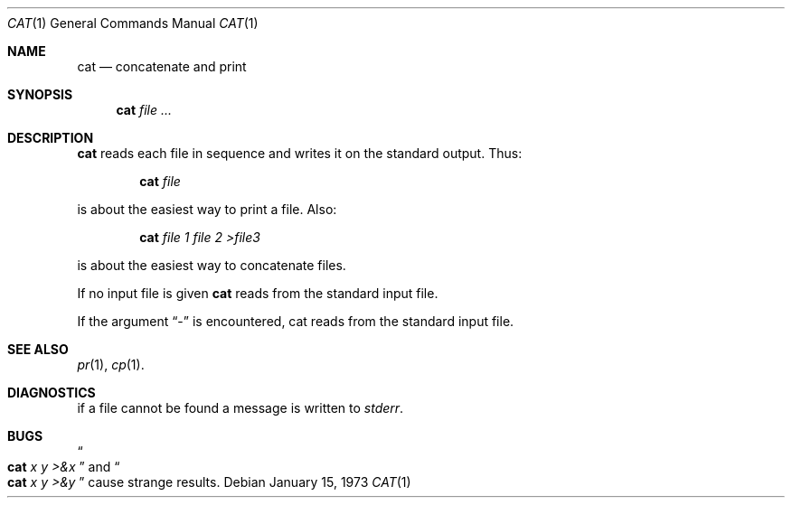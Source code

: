 .\" The version3 manpage for cat(1), transcribed and re-formatted to use
.\" BSD-style formatting.
.Dd January 15, 1973
.Dt CAT 1
.Os
.Sh NAME
.Nm cat
.Nd concatenate and print
.Sh SYNOPSIS
.Nm
.Ar file ...
.Sh DESCRIPTION
.Nm
reads each file in sequence
and writes it on the standard output.
Thus:
.Pp
.Bl -item -offset indent
.It
.Nm
.Ar file
.El
.Pp
is about the easiest way to print a file.
Also:
.Pp
.Bl -item -offset indent
.It
.Nm
.Ar file 1
.Ar file 2
.Ar \&>file3
.El
.Pp
is about the easiest way to concatenate
files.
.Pp
If no input file is given
.Nm
reads from the standard
input file.
.Pp
If the argument
.Dq -
is encountered, cat reads from
the standard input file.
.Pp
.Sh SEE ALSO
.Xr pr 1 ,
.Xr cp 1 .
.Sh DIAGNOSTICS
if a file cannot be found a message is written to
.Pa stderr .
.Sh BUGS
.Do
.Nm
.Ar x
.Ar y
.Ar \>&x
.Dc
and
.Do
.Nm
.Ar x
.Ar y
.Ar \>&y
.Dc
cause strange results.
